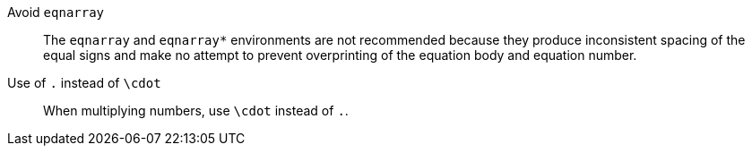 [[ins:avoid-eqnarray]]Avoid `eqnarray`:: The `eqnarray` and `eqnarray*` environments are not recommended because they produce inconsistent spacing of the equal signs and make no attempt to prevent overprinting of the equation body and equation number.

Use of `.` instead of `\cdot`:: When multiplying numbers, use `\cdot` instead of `.`.